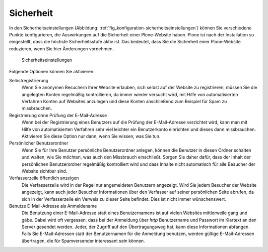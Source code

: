 .. _sec_konfiguration-sicherheit:

============
 Sicherheit
============

In den Sicherheitseinstellungen (Abbildung:
:ref:`fig_konfiguration-sicherheitseinstellungen`) können Sie verschiedene
Punkte konfigurieren, die Auswirkungen auf die Sicherheit einer Plone-Website
haben. Plone ist nach der Installation so eingestellt, dass die höchste
Sicherheitsstufe aktiv ist. Das bedeutet, dass Sie die Sicherheit einer
Plone-Website reduzieren, wenn Sie hier Änderungen vornehmen.

.. _fig_konfiguration-sicherheitseinstellungen:

.. figure::
   ../images/konfiguration-sicherheitseinstellungen.*
   :width: 100%
   :alt: Das Formular zur Konfiguration diverser Punkte

   Sicherheitseinstellungen

Folgende Optionen können Sie aktivieren:

Selbstregistrierung
    Wenn Sie anonymen Besuchern Ihrer Website erlauben, sich selbst auf der
    Website zu registrieren, müssen Sie die angelegten Konten regelmäßig
    kontrollieren, da immer wieder versucht wird, mit Hilfe von automatisierten
    Verfahren Konten auf Websites anzulegen und diese Konten anschließend zum
    Beispiel für Spam zu missbrauchen. 

Registrierung ohne Prüfung der E-Mail-Adresse
    Wenn bei der Registrierung eines Benutzers auf die Prüfung der
    E-Mail-Adresse verzichtet wird, kann man mit Hilfe von automatisierten
    Verfahren sehr viel leichter ein Benutzerkonto einrichten und dieses dann
    missbrauchen. Aktivieren Sie diese Option nur dann, wenn Sie wissen, was
    Sie tun.  

Persönlicher Benutzerordner
    Wenn Sie für Ihre Benutzer persönliche Benutzerordner anlegen, können die
    Benutzer in diesen Ordner schalten und walten, wie Sie möchten, was auch
    den Missbrauch einschließt. Sorgen Sie daher dafür, dass der Inhalt der
    persönlichen Benutzerordner regelmäßig kontrolliert wird und dass Inhalte
    nicht automatisch für alle Besucher der Website sichtbar sind. 

Verfasserzeile öffentlich anzeigen
    Die Verfasserzeile wird in der Regel nur angemeldeten Benutzern angezeigt.
    Wird Sie jedem Besucher der Website angezeigt, kann auch jeder Besucher
    Informationen über den Verfasser auf seiner persönlichen Seite abrufen, da
    sich in der Verfasserzeile ein Verweis zu dieser Seite befindet. Dies ist
    nicht immer wünschenswert. 

Benutze E-Mail-Adresse als Anmeldename
    Die Benutzung einer E-Mail-Adresse statt eines Benutzernamens ist auf
    vielen Websites mittlerweile gang und gäbe. Dabei wird oft vergessen, dass
    bei der Anmeldung über `http` Benutzername und Passwort im Klartext an den
    Server gesendet werden. Jeder, der Zugriff auf den Übertragungsweg hat, kann
    diese Informationen abfangen. Falls Sie E-Mail-Adressen statt der
    Benutzernamen für die Anmeldung benutzen, werden gültige E-Mail-Adressen
    übertragen, die für Spamversender interessant sein können. 

